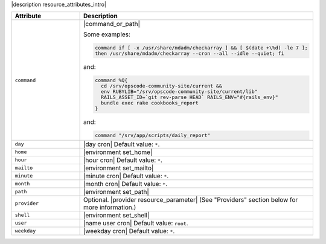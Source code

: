 .. The contents of this file are included in multiple topics.
.. This file should not be changed in a way that hinders its ability to appear in multiple documentation sets.

|description resource_attributes_intro|

.. list-table::
   :widths: 150 450
   :header-rows: 1

   * - Attribute
     - Description
   * - ``command``
     - |command_or_path|

       Some examples:

       .. code-block:: ruby

          command if [ -x /usr/share/mdadm/checkarray ] && [ $(date +\%d) -le 7 ];
          then /usr/share/mdadm/checkarray --cron --all --idle --quiet; fi

       and:

       .. code-block:: ruby

          command %Q{
            cd /srv/opscode-community-site/current &&
            env RUBYLIB="/srv/opscode-community-site/current/lib"
            RAILS_ASSET_ID=`git rev-parse HEAD` RAILS_ENV="#{rails_env}"
            bundle exec rake cookbooks_report
          }

       and:

       .. code-block:: ruby

          command "/srv/app/scripts/daily_report"
   * - ``day``
     - |day cron| Default value: ``*``.
   * - ``home``
     - |environment set_home|
   * - ``hour``
     - |hour cron| Default value: ``*``.
   * - ``mailto``
     - |environment set_mailto|
   * - ``minute``
     - |minute cron| Default value: ``*``.
   * - ``month``
     - |month cron| Default value: ``*``.
   * - ``path``
     - |environment set_path|
   * - ``provider``
     - Optional. |provider resource_parameter| (See "Providers" section below for more information.)
   * - ``shell``
     - |environment set_shell|
   * - ``user``
     - |name user cron| Default value: ``root``.
   * - ``weekday``
     - |weekday cron| Default value: ``*``.
